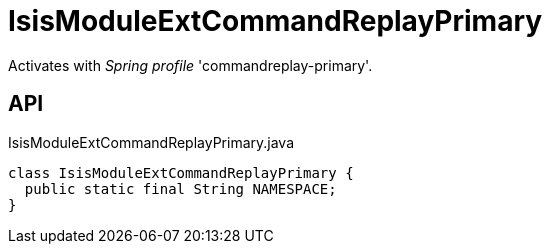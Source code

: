 = IsisModuleExtCommandReplayPrimary
:Notice: Licensed to the Apache Software Foundation (ASF) under one or more contributor license agreements. See the NOTICE file distributed with this work for additional information regarding copyright ownership. The ASF licenses this file to you under the Apache License, Version 2.0 (the "License"); you may not use this file except in compliance with the License. You may obtain a copy of the License at. http://www.apache.org/licenses/LICENSE-2.0 . Unless required by applicable law or agreed to in writing, software distributed under the License is distributed on an "AS IS" BASIS, WITHOUT WARRANTIES OR  CONDITIONS OF ANY KIND, either express or implied. See the License for the specific language governing permissions and limitations under the License.

Activates with _Spring profile_ 'commandreplay-primary'.

== API

[source,java]
.IsisModuleExtCommandReplayPrimary.java
----
class IsisModuleExtCommandReplayPrimary {
  public static final String NAMESPACE;
}
----

